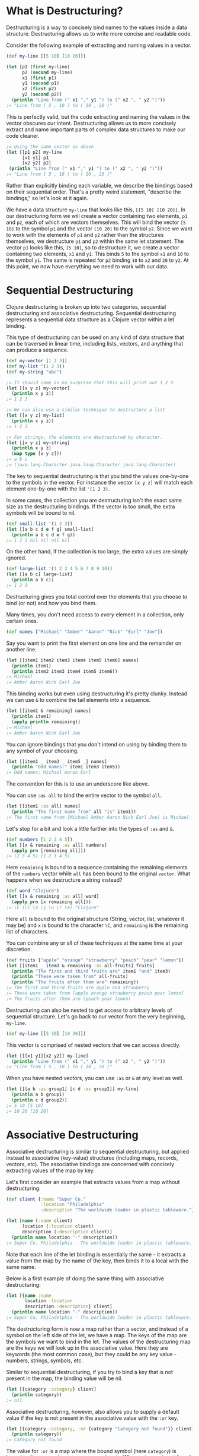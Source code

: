 * What is Destructuring?
  :PROPERTIES:
  :CUSTOM_ID: _what_is_destructuring
  :END:

Destructuring is a way to concisely bind names to the values inside a data
structure. Destructuring allows us to write more concise and readable code.

Consider the following example of extracting and naming values in a vector.

#+BEGIN_SRC clojure
    (def my-line [[5 10] [10 20]])

    (let [p1 (first my-line)
          p2 (second my-line)
          x1 (first p1)
          y1 (second p1)
          x2 (first p2)
          y2 (second p2)]
      (println "Line from (" x1 "," y1 ") to (" x2 ", " y2 ")"))
    ;= "Line from ( 5 , 10 ) to ( 10 , 20 )"
#+END_SRC

This is perfectly valid, but the code extracting and naming the values in the
vector obscures our intent. Destructuring allows us to more concisely extract
and name important parts of complex data structures to make our code cleaner.

#+BEGIN_SRC clojure
    ;= Using the same vector as above
    (let [[p1 p2] my-line
          [x1 y1] p1
          [x2 y2] p2]
     (println "Line from (" x1 "," y1 ") to (" x2 ", " y2 ")"))
    ;= "Line from ( 5 , 10 ) to ( 10 , 20 )"
#+END_SRC

Rather than explicitly binding each variable, we describe the bindings based on
their sequential order. That's a pretty weird statement, "describe the
bindings," so let's look at it again.

We have a data structure =my-line= that looks like this, =[[5 10] [10 20]]=. In our
destructuring form we will create a vector containing two elements, =p1= and =p2=,
each of which are vectors themselves. This will bind the vector =[5 10]= to the
symbol =p1= and the vector =[10 20]= to the symbol =p2=. Since we want to work with
the elements of =p1= and =p2= rather than the structures themselves, we destructure
=p1= and =p2= within the same let statement. The vector =p1= looks like this, =[5 10]=,
so to destructure it, we create a vector containing two elements, =x1= and =y1=.
This binds =5= to the symbol =x1= and =10= to the symbol =y1=. The same is repeated for
=p2= binding =10= to =x2= and =20= to =y2=. At this point, we now have everything we need
to work with our data.

* Sequential Destructuring
  :PROPERTIES:
  :CUSTOM_ID: _sequential_destructuring
  :END:

Clojure destructuring is broken up into two categories, sequential destructuring
and associative destructuring. Sequential destructuring represents a sequential
data structure as a Clojure vector within a let binding.

This type of destructuring can be used on any kind of data structure that can be
traversed in linear time, including lists, vectors, and anything that can
produce a sequence.

#+BEGIN_SRC clojure
    (def my-vector [1 2 3])
    (def my-list '(1 2 3))
    (def my-string "abc")

    ;= It should come as no surprise that this will print out 1 2 3
    (let [[x y z] my-vector]
      (println x y z))
    ;= 1 2 3

    ;= We can also use a similar technique to destructure a list
    (let [[x y z] my-list]
      (println x y z))
    ;= 1 2 3

    ;= For strings, the elements are destructured by character.
    (let [[x y z] my-string]
      (println x y z)
      (map type [x y z]))
    ;= a b c
    ;= (java.lang.Character java.lang.Character java.lang.Character)
#+END_SRC

The key to sequential destructuring is that you bind the values one-by-one to
the symbols in the vector. For instance the vector =[x y z]= will match each
element one-by-one with the list ='(1 2 3)=.

In some cases, the collection you are destructuring isn't the exact same size as
the destructuring bindings. If the vector is too small, the extra symbols will
be bound to nil.

#+BEGIN_SRC clojure
    (def small-list '(1 2 3))
    (let [[a b c d e f g] small-list]
      (println a b c d e f g))
    ;= 1 2 3 nil nil nil nil
#+END_SRC

On the other hand, if the collection is too large, the extra values are simply
ignored.

#+BEGIN_SRC clojure
    (def large-list '(1 2 3 4 5 6 7 8 9 10))
    (let [[a b c] large-list]
      (println a b c))
    ;= 1 2 3
#+END_SRC

Destructuring gives you total control over the elements that you choose to bind
(or not) and how you bind them.

Many times, you don't need access to /every/ element in a collection, only certain
ones.

#+BEGIN_SRC clojure
    (def names ["Michael" "Amber" "Aaron" "Nick" "Earl" "Joe"])
#+END_SRC

Say you want to print the first element on one line and the remainder on another
line.

#+BEGIN_SRC clojure
    (let [[item1 item2 item3 item4 item5 item6] names]
      (println item1)
      (println item2 item3 item4 item5 item6))
    ;= Michael
    ;= Amber Aaron Nick Earl Joe
#+END_SRC

This binding works but even using destructuring it's pretty clunky. Instead we
can use =&= to combine the tail elements into a sequence.

#+BEGIN_SRC clojure
    (let [[item1 & remaining] names]
      (println item1)
      (apply println remaining))
    ;= Michael
    ;= Amber Aaron Nick Earl Joe
#+END_SRC

You can ignore bindings that you don't intend on using by binding them to any
symbol of your choosing.

#+BEGIN_SRC clojure
    (let [[item1 _ item3 _ item5 _] names]
      (println "Odd names:" item1 item3 item5))
    ;= Odd names: Michael Aaron Earl
#+END_SRC

The convention for this is to use an underscore like above.

You can use =:as all= to bind the entire vector to the symbol =all=.

#+BEGIN_SRC clojure
    (let [[item1 :as all] names]
      (println "The first name from" all "is" item1))
    ;= The first name from [Michael Amber Aaron Nick Earl Joe] is Michael
#+END_SRC

Let's stop for a bit and look a little further into the types of =:as= and =&=.

#+BEGIN_SRC clojure
    (def numbers [1 2 3 4 5])
    (let [[x & remaining :as all] numbers]
      (apply prn [remaining all]))
    ;= (2 3 4 5) [1 2 3 4 5]
#+END_SRC

Here =remaining= is bound to a sequence containing the remaining elements of the
=numbers= vector while =all= has been bound to the original =vector=. What happens
when we destructure a string instead?

#+BEGIN_SRC clojure
    (def word "Clojure")
    (let [[x & remaining :as all] word]
      (apply prn [x remaining all]))
    ;= \C (\l \o \j \u \r \e) "Clojure"
#+END_SRC

Here =all= is bound to the original structure (String, vector, list, whatever it
may be) and =x= is bound to the character =\C=, and =remaining= is the remaining list
of characters.

You can combine any or all of these techniques at the same time at your
discretion.

#+BEGIN_SRC clojure
    (def fruits ["apple" "orange" "strawberry" "peach" "pear" "lemon"])
    (let [[item1 _ item3 & remaining :as all-fruits] fruits]
      (println "The first and third fruits are" item1 "and" item3)
      (println "These were taken from" all-fruits)
      (println "The fruits after them are" remaining))
    ;= The first and third fruits are apple and strawberry
    ;= These were taken from [apple orange strawberry peach pear lemon]
    ;= The fruits after them are (peach pear lemon)
#+END_SRC

Destructuring can also be nested to get access to arbitrary levels of sequential
structure. Let's go back to our vector from the very beginning, =my-line=.

#+BEGIN_SRC clojure
    (def my-line [[5 10] [10 20]])
#+END_SRC

This vector is comprised of nested vectors that we can access directly.

#+BEGIN_SRC clojure
    (let [[[x1 y1][x2 y2]] my-line]
      (println "Line from (" x1 "," y1 ") to (" x2 ", " y2 ")"))
    ;= "Line from ( 5 , 10 ) to ( 10 , 20 )"
#+END_SRC

When you have nested vectors, you can use =:as= or =&= at any level as well.

#+BEGIN_SRC clojure
    (let [[[a b :as group1] [c d :as group2]] my-line]
      (println a b group1)
      (println c d group2))
    ;= 5 10 [5 10]
    ;= 10 20 [10 20]
#+END_SRC

* Associative Destructuring
  :PROPERTIES:
  :CUSTOM_ID: _associative_destructuring
  :END:

Associative destructuring is similar to sequential destructuring, but applied
instead to associative (key-value) structures (including maps, records, vectors,
etc). The associative bindings are concerned with concisely extracting values of
the map by key.

Let's first consider an example that extracts values from a map without
destructuring:

#+BEGIN_SRC clojure
    (def client {:name "Super Co."
                 :location "Philadelphia"
                 :description "The worldwide leader in plastic tableware."})

    (let [name (:name client)
          location (:location client)
          description (:description client)]
      (println name location "-" description))
    ;= Super Co. Philadelphia - The worldwide leader in plastic tableware.
#+END_SRC

Note that each line of the let binding is essentially the same - it extracts a
value from the map by the name of the key, then binds it to a local with the
same name.

Below is a first example of doing the same thing with associative destructuring:

#+BEGIN_SRC clojure
    (let [{name :name
           location :location
           description :description} client]
      (println name location "-" description))
    ;= Super Co. Philadelphia - The worldwide leader in plastic tableware.
#+END_SRC

The destructuring form is now a map rather than a vector, and instead of a
symbol on the left side of the let, we have a map. The keys of the map are the
symbols we want to bind in the let. The values of the destructuring map are the
keys we will look up in the associative value. Here they are keywords (the most
common case), but they could be any key value - numbers, strings, symbols, etc.

Similar to sequential destructuring, if you try to bind a key that is not
present in the map, the binding value will be nil.

#+BEGIN_SRC clojure
    (let [{category :category} client]
      (println category))
    ;= nil
#+END_SRC

Associative destructuring, however, also allows you to supply a default value if
the key is not present in the associative value with the =:or= key.

#+BEGIN_SRC clojure
    (let [{category :category, :or {category "Category not found"}} client]
      (println category))
    ;= Category not found
#+END_SRC

The value for =:or= is a map where the bound symbol (here =category=) is bound to
the expression ="Category not found"=. When category is not found in =client=, it is
instead found in the =:or= map and bound to that value instead.

In sequential destructuring, you generally bind unneeded values with an =_=. Since
associative destructuring doesn't require traversing the entire structure, you
can simply omit any keys you don't plan on using from the destructuring form.

If you need access to the entire map, you can use the =:as= key to bind the entire
incoming value, just as in sequential destructuring.

#+BEGIN_SRC clojure
    (let [{name :name :as all} client]
      (println "The name from" all "is" name))
    ;= The name from {:name Super Co., :location Philadelphia, :description The world wide leader in plastic table-ware.} is Super Co.
#+END_SRC

The =:as= and =:or= keywords can be combined in a single destructuring.

#+BEGIN_SRC clojure
    (def my-map {:a "A" :b "B" :c 3 :d 4})
    (let [{a :a, x :x, :or {x "Not found!"}, :as all} my-map]
      (println "I got" a "from" all)
      (println "Where is x?" x))
    ;= I got A from {:a "A" :b "B" :c 3 :d 4}
    ;= Where is x? Not found!
#+END_SRC

You might have noticed that our original example still contains redundant
information (the local binding name and the key name) in the associative
destructuring form. The =:keys= key can be used to further remove the duplication:

#+BEGIN_SRC clojure
    (let [{:keys [name location description]} client]
      (println name location "-" description))
    ;= Super Co. Philadelphia - The worldwide leader in plastic tableware.
#+END_SRC

This example is exactly the same as the prior version - it binds =name= to =(:name
client)=, =location= to =(:location client)=, and =description= to =(:description
client)=.

The =:keys= key is for associative values with keyword keys, but there are also
=:strs= and =:syms= for string and symbol keys respectively. In all of these cases
the vector contains symbols which are the local binding names.

#+BEGIN_SRC clojure
    (def string-keys {"first-name" "Joe" "last-name" "Smith"})

    (let [{:strs [first-name last-name]} string-keys]
      (println first-name last-name))
    ;= Joe Smith

    (def symbol-keys {'first-name "Jane" 'last-name "Doe"})

    (let [{:syms [first-name last-name]} symbol-keys]
      (println first-name last-name))
    ;= Jane Doe
#+END_SRC

Associative destructuring can be nested and combined with sequential
destructuring as needed.

#+BEGIN_SRC clojure
    (def multiplayer-game-state
      {:joe {:class "Ranger"
             :weapon "Longbow"
             :score 100}
       :jane {:class "Knight"
              :weapon "Greatsword"
              :score 140}
       :ryan {:class "Wizard"
              :weapon "Mystic Staff"
              :score 150}})

    (let [{{:keys [class weapon]} :joe} multiplayer-game-state]
      (println "Joe is a" class "wielding a" weapon))
    ;= Joe is a Ranger wielding a Longbow
#+END_SRC

** Keyword arguments
   :PROPERTIES:
   :CUSTOM_ID: _keyword_arguments
   :END:

One special case is using associative destructuring for keyword-arg parsing.
Consider a function that takes options =:debug= and =:verbose=. These could be
specified in an options map:

#+BEGIN_SRC clojure
    (defn configure [val options]
      (let [{:keys [debug verbose] :or {debug false, verbose false}} options]
        (println "val =" val " debug =" debug " verbose =" verbose)))

    (configure 12 {:debug true})
    ;;val = 12  debug = true  verbose = false
#+END_SRC

However, it would be nicer to type if we could pass those optional arguments as
just additional "keyword" arguments like this:

#+BEGIN_SRC clojure
    (configure 12 :debug true)
#+END_SRC

To support this style of invocation, associative destructuring also works with
lists or sequences of key-value pairs for keyword argument parsing. The sequence
comes from the rest arg of a variadic function but is destructured not with
sequential destructuring, but with associative destructuring (so a sequence
destructured as if it were the key-value pairs in a map):

#+BEGIN_SRC clojure
    (defn configure [val & {:keys [debug verbose]
                            :or {debug false, verbose false}}]
      (println "val =" val " debug =" debug " verbose =" verbose))

    (configure 10)
    ;;val = 10  debug = false  verbose = false

    (configure 5 :debug true)
    ;;val = 5  debug = true  verbose = false

    ;; Note that any order is ok for the kwargs
    (configure 12 :verbose true :debug true)
    ;;val = 12  debug = true  verbose = true
#+END_SRC

The use of keyword arguments has fallen in and out of fashion in the Clojure
community over the years. They are now mostly used when presenting interfaces
that people are expected to type at the REPL or the outermost layers of an API.
In general, inner layers of the code find it easier to pass options as an
explicit map.

** Namespaced keywords
   :PROPERTIES:
   :CUSTOM_ID: _namespaced_keywords
   :END:

If the keys in your map are namespaced keywords, you can also use destructuring
with it, even though local binding symbols are not allowed to have namespaces.
Destructuring a namespaced key will bind a value to the local name part of the
key and drop the namespace. (Thus you can use =:or= as with a non-namespaced key.)

#+BEGIN_SRC clojure
    (def human {:person/name "Franklin"
                :person/age 25
                :hobby/hobbies "running"})
    (let [{:keys [hobby/hobbies]
           :person/keys [name age]
           :or {age 0}} human]
      (println name "is" age "and likes" hobbies))
    ;= Franklin is 25 and likes running
#+END_SRC

Destructuring namespaced keywords using =:keys= alone can result in local bindings
that clash. Because all map destructuring options can be combined, any local
binding form can be defined individually.

#+BEGIN_SRC clojure
    (def human {:person/name "Franklin"
                :person/age 25
                :hobby/name "running"})
    (let [{:person/keys [age]
           hobby-name :hobby/name
           person-name :person/name} human]
      (println person-name "is" age "and likes" hobby-name))
    ;= Franklin is 25 and likes running
#+END_SRC

You can even destructure using auto-resolved keywords, which will again be bound
to only the name part of the key:

#+BEGIN_SRC clojure
    ;; this assumes you have a person.clj namespace in your project
    ;; if not do the following at your repl instead: (create-ns 'person) (alias 'p 'person)
    (require '[person :as p])

    (let [person {::p/name "Franklin", ::p/age 25}
          {:keys [::p/name ::p/age]} person]
      (println name "is" age))

    ;= Franklin is 25
#+END_SRC

Creating and destructuring maps with auto-resolved keywords allow us to write
code using a namespace alias (here =p=) that is defined by a =require= in the
current namespace, giving us a means of namespace indirection that can be
changed at a single place in the code.

All symbols bound in the context of destructuring can be further destructured -
this allows destructuring to be used in a nested fashion for both sequential and
associative destructuring. It is less obvious, but this also extends to the
symbol defined after =&=.

This example destructures the =&= seq in place to decode the rest of the arguments
as options (note that we are thus destructuring the two arguments sequentially
and the rest associatively):

#+BEGIN_SRC clojure
    (defn f-with-options
      [a b & {:keys [opt1]}]
      (println "Got" a b opt1))

    (f-with-options 1 2 :opt1 true)
    ;= Got 1 2 true
#+END_SRC

* Where to destructure
  :PROPERTIES:
  :CUSTOM_ID: _where_to_destructure
  :END:

You can utilize destructuring anywhere that there is an explicit or implicit let
binding.

One of the most common places to see destructuring is in pulling apart the
arguments passed to a function.

Here we have the standard let x equal this, let y equal that, etc...​ Again, this
is perfectly valid code, it's just verbose.

#+BEGIN_SRC clojure
    (defn print-coordinates-1 [point]
      (let [x (first point)
            y (second point)
            z (last point)]
        (println "x:" x ", y:" y ", z:" z)))
#+END_SRC

Any time we see code that is using =first=, =second=, =nth=, or =get= to pull apart a
data structure, it's likely that destructuring can clean that up - we can start
by rewriting the =let=:

#+BEGIN_SRC clojure
    (defn print-coordinates-2 [point]
      (let [[x y z] point]
        (println "x:" x ", y:" y ", z:" z)))
#+END_SRC

When defining a function in clojure, destructuring can be applied on the
incoming parameters, just like in a let:

#+BEGIN_SRC clojure
    (defn print-coordinates-3 [[x y z]]
      (println "x:" x ", y:" y ", z:" z))
#+END_SRC

We have replaced several lines of code that pulled apart the incoming point data
with a concise statement about the structure of that data that also binds the
data to local values.

For a more realistic example, let's create a map containing some basic contact
information for the infamous John Smith.

#+BEGIN_SRC clojure
    (def john-smith {:f-name "John"
                     :l-name "Smith"
                     :phone "555-555-5555"
                     :company "Functional Industries"
                     :title "Sith Lord of Git"})
#+END_SRC

Now that we have John's personal information we need to access the values within
this map.

#+BEGIN_SRC clojure
    (defn print-contact-info [{:keys [f-name l-name phone company title]}]
      (println f-name l-name "is the" title "at" company)
      (println "You can reach him at" phone))

    (print-contact-info john-smith)
    ;= John Smith is the Sith Lord of Git at Functional Industries
    ;= You can reach him at 555-555-5555
#+END_SRC

This function will associatively destructure the input using the =:keys= shortcut
and then print out the contact information that we provided.

But what about when we want to send John a nice letter?

#+BEGIN_SRC clojure
    (def john-smith {:f-name "John"
                     :l-name "Smith"
                     :phone "555-555-5555"
                     :address {:street "452 Lisp Ln."
                               :city "Macroville"
                               :state "Kentucky"
                               :zip "81321"}
                     :hobbies ["running" "hiking" "basketball"]
                     :company "Functional Industries"
                     :title "Sith Lord of Git"})
#+END_SRC

We have an address in there now, but we needed to nest a map into our original
structure in order to accomplish this.

#+BEGIN_SRC clojure
    (defn print-contact-info
      [{:keys [f-name l-name phone company title]
        {:keys [street city state zip]} :address
        [fav-hobby second-hobby] :hobbies}]
      (println f-name l-name "is the" title "at" company)
      (println "You can reach him at" phone)
      (println "He lives at" street city state zip)
      (println "Maybe you can write to him about" fav-hobby "or" second-hobby))

    (print-contact-info john-smith)
    ;= John Smith is the Sith Lord of Git at Functional Industries
    ;= You can reach him at 555-555-5555
    ;= He lives at 452 Lisp Ln. Macroville Kentucky 81321
    ;= Maybe you can write to him about running or hiking
#+END_SRC

* Macros
  :PROPERTIES:
  :CUSTOM_ID: _macros
  :END:

Macro writers may find the need to write a macro that incorporates
destructuring. The most common way to do so is to produce a call to something
that already does destructuring (like =let=, =loop=, =fn=, etc). Some examples of this
in =clojure.core= include =if-let=, =when-let=, =when-some=, etc.

However, in rare cases you might want to instead resolve the destructuring
yourself in a macro. In this case, use the (undocumented)
=clojure.core/destructure= function, which implements the destructuring logic and
is what =let= and =loop= actually invoke. The =destructure= function is designed to be
invoked in a macro and expects to take a form and return a form:

#+BEGIN_SRC clojure
    (destructure '[[x & remaining :as all] numbers])
    ;= [vec__1 numbers
    ;=  x (clojure.core/nth vec__1 0 nil)
    ;=  remaining (clojure.core/nthnext vec__1 1)
    ;=  all vec__1]
#+END_SRC

The result was formatted here to give it a little more clarity. This example
should also give you some insight into how destructuring works under the hood.
